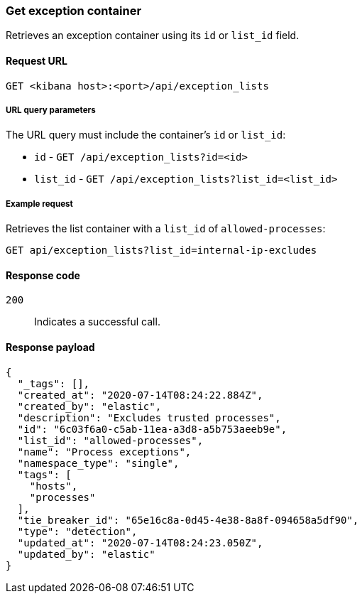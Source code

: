[[exceptions-api-get-container]]
=== Get exception container

Retrieves an exception container using its `id` or `list_id` field.

==== Request URL

`GET <kibana host>:<port>/api/exception_lists`

===== URL query parameters

The URL query must include the container's `id` or `list_id`:

* `id` - `GET /api/exception_lists?id=<id>`
* `list_id` - `GET /api/exception_lists?list_id=<list_id>`

===== Example request

Retrieves the list container with a `list_id` of `allowed-processes`:

[source,console]
--------------------------------------------------
GET api/exception_lists?list_id=internal-ip-excludes
--------------------------------------------------
// KIBANA

==== Response code

`200`::
    Indicates a successful call.

==== Response payload

[source,json]
--------------------------------------------------
{
  "_tags": [],
  "created_at": "2020-07-14T08:24:22.884Z",
  "created_by": "elastic",
  "description": "Excludes trusted processes",
  "id": "6c03f6a0-c5ab-11ea-a3d8-a5b753aeeb9e",
  "list_id": "allowed-processes",
  "name": "Process exceptions",
  "namespace_type": "single",
  "tags": [
    "hosts",
    "processes"
  ],
  "tie_breaker_id": "65e16c8a-0d45-4e38-8a8f-094658a5df90",
  "type": "detection",
  "updated_at": "2020-07-14T08:24:23.050Z",
  "updated_by": "elastic"
}
--------------------------------------------------
